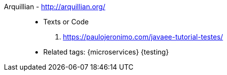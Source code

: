 [#arquillian]#Arquillian# - http://arquillian.org/::
* Texts or Code
. https://paulojeronimo.com/javaee-tutorial-testes/
* Related tags: {microservices} {testing}
